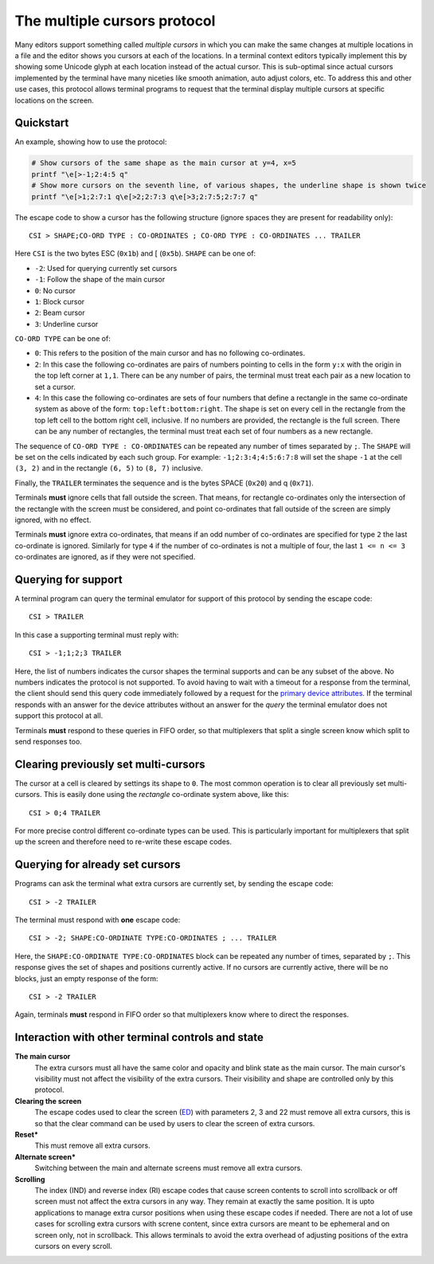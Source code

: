The multiple cursors protocol
==============================================

.. versionadded:: 0.43.0

Many editors support something called *multiple cursors* in which you can make
the same changes at multiple locations in a file and the editor shows you
cursors at each of the locations. In a terminal context editors typically
implement this by showing some Unicode glyph at each location instead of the
actual cursor. This is sub-optimal since actual cursors implemented by the
terminal have many niceties like smooth animation, auto adjust colors, etc. To
address this and other use cases, this protocol allows terminal programs to
request that the terminal display multiple cursors at specific locations on the
screen.

Quickstart
----------------

An example, showing how to use the protocol:

.. code-block:: sh

    # Show cursors of the same shape as the main cursor at y=4, x=5
    printf "\e[>-1;2:4:5 q"
    # Show more cursors on the seventh line, of various shapes, the underline shape is shown twice
    printf "\e[>1;2:7:1 q\e[>2;2:7:3 q\e[>3;2:7:5;2:7:7 q"


The escape code to show a cursor has the following structure (ignore spaces
they are present for readability only)::

    CSI > SHAPE;CO-ORD TYPE : CO-ORDINATES ; CO-ORD TYPE : CO-ORDINATES ... TRAILER

Here ``CSI`` is the two bytes ESC (``0x1b``) and [ (``0x5b``). ``SHAPE`` can be
one of:

* ``-2``: Used for querying currently set cursors
* ``-1``: Follow the shape of the main cursor
* ``0``: No cursor
* ``1``: Block cursor
* ``2``: Beam cursor
* ``3``: Underline cursor

``CO-ORD TYPE`` can be one of:

* ``0``: This refers to the position of the main cursor and has no following
  co-ordinates.

* ``2``: In this case the following co-ordinates are pairs of numbers pointing
  to cells in the form ``y:x`` with the origin in the top left corner at
  ``1,1``. There can be any number of pairs, the terminal must treat each pair
  as a new location to set a cursor.

* ``4``: In this case the following co-ordinates are sets of four numbers that
  define a rectangle in the same co-ordinate system as above of the form:
  ``top:left:bottom:right``. The shape is set on every cell in the rectangle
  from the top left cell to the bottom right cell, inclusive. If no numbers
  are provided, the rectangle is the full screen. There can be any number of
  rectangles, the terminal must treat each set of four numbers as a new
  rectangle.

The sequence of ``CO-ORD TYPE : CO-ORDINATES`` can be repeated any number of
times separated by ``;``. The ``SHAPE`` will be set on the cells indicated by
each such group. For example: ``-1;2:3:4;4:5:6:7:8`` will set the shape ``-1``
at the cell ``(3, 2)`` and in the rectangle ``(6, 5)`` to ``(8, 7)`` inclusive.

Finally, the ``TRAILER`` terminates the sequence and is the bytes SPACE
(``0x20``) and q (``0x71``).

Terminals **must** ignore cells that fall outside the screen. That means, for
rectangle co-ordinates only the intersection of the rectangle with the screen
must be considered, and point co-ordinates that fall outside of the screen are
simply ignored, with no effect.

Terminals **must** ignore extra co-ordinates, that means if an odd number of
co-ordinates are specified for type ``2`` the last co-ordinate is ignored.
Similarly for type ``4`` if the number of co-ordinates is not a multiple of
four, the last ``1 <= n <= 3`` co-ordinates are ignored, as if they were not
specified.

Querying for support
-------------------------

A terminal program can query the terminal emulator for support of this
protocol by sending the escape code::

    CSI > TRAILER

In this case a supporting terminal must reply with::

    CSI > -1;1;2;3 TRAILER

Here, the list of numbers indicates the cursor shapes the terminal supports and
can be any subset of the above. No numbers indicates the protocol is not
supported. To avoid having to wait with a timeout for a response from the
terminal, the client should send this query code immediately followed by
a request for the `primary device attributes <https://vt100.net/docs/vt510-rm/DA1.html>`_.
If the terminal responds with an answer for the device attributes without
an answer for the *query* the terminal emulator does not support this protocol at all.

Terminals **must** respond to these queries in FIFO order, so that
multiplexers that split a single screen know which split to send responses too.

Clearing previously set multi-cursors
------------------------------------------

The cursor at a cell is cleared by settings its shape to ``0``.
The most common operation is to clear all previously set multi-cursors. This is
easily done using the *rectangle* co-ordinate system above, like this::

    CSI > 0;4 TRAILER

For more precise control different co-ordinate types can be used. This is
particularly important for multiplexers that split up the screen and therefore
need to re-write these escape codes.

Querying for already set cursors
--------------------------------------

Programs can ask the terminal what extra cursors are currently set, by sending
the escape code::

    CSI > -2 TRAILER

The terminal must respond with **one** escape code::

    CSI > -2; SHAPE:CO-ORDINATE TYPE:CO-ORDINATES ; ... TRAILER

Here, the ``SHAPE:CO-ORDINATE TYPE:CO-ORDINATES`` block can be repeated any
number of times, separated by ``;``. This response gives the set of shapes and
positions currently active. If no cursors are currently active, there will be
no blocks, just an empty response of the form::

    CSI > -2 TRAILER

Again, terminals **must** respond in FIFO order so that multiplexers know where
to direct the responses.


Interaction with other terminal controls and state
-------------------------------------------------------

**The main cursor**
    The extra cursors must all have the same color and opacity and blink state
    as the main cursor. The main cursor's visibility must not affect the
    visibility of the extra cursors. Their visibility and shape are controlled
    only by this protocol.

**Clearing the screen**
    The escape codes used to clear the screen (`ED <https://vt100.net/docs/vt510-rm/ED.html>`__)
    with parameters 2, 3 and 22 must remove all extra cursors,
    this is so that the clear command can be used by users to clear the screen of extra cursors.

**Reset***
    This must remove all extra cursors.

**Alternate screen***
    Switching between the main and alternate screens must remove all extra
    cursors.

**Scrolling**
    The index (IND) and reverse index (RI) escape codes that cause screen
    contents to scroll into scrollback or off screen must not affect
    the extra cursors in any way. They remain at exactly the same position.
    It is upto applications to manage extra cursor positions when using these
    escape codes if needed. There are not a lot of use cases for scrolling
    extra cursors with screne content, since extra cursors are meant to be
    ephemeral and on screen only, not in scrollback. This allows terminals
    to avoid the extra overhead of adjusting positions of the extra cursors
    on every scroll.
